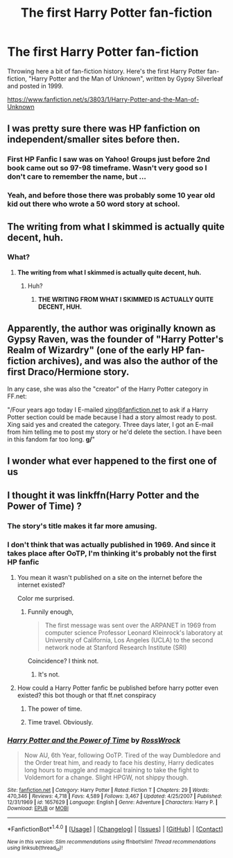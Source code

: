#+TITLE: The first Harry Potter fan-fiction

* The first Harry Potter fan-fiction
:PROPERTIES:
:Score: 31
:DateUnix: 1517380819.0
:DateShort: 2018-Jan-31
:END:
Throwing here a bit of fan-fiction history. Here's the first Harry Potter fan-fiction, "Harry Potter and the Man of Unknown", written by Gypsy Silverleaf and posted in 1999.

[[https://www.fanfiction.net/s/3803/1/Harry-Potter-and-the-Man-of-Unknown]]


** I was pretty sure there was HP fanfiction on independent/smaller sites before then.
:PROPERTIES:
:Author: girlikecupcake
:Score: 14
:DateUnix: 1517406835.0
:DateShort: 2018-Jan-31
:END:

*** First HP Fanfic I saw was on Yahoo! Groups just before 2nd book came out so 97-98 timeframe. Wasn't very good so I don't care to remember the name, but ...
:PROPERTIES:
:Author: MemoryofSelf
:Score: 7
:DateUnix: 1517436747.0
:DateShort: 2018-Feb-01
:END:


*** Yeah, and before those there was probably some 10 year old kid out there who wrote a 50 word story at school.
:PROPERTIES:
:Author: Taure
:Score: 5
:DateUnix: 1517430954.0
:DateShort: 2018-Feb-01
:END:


** The writing from what I skimmed is actually quite decent, huh.
:PROPERTIES:
:Author: SnowingSilently
:Score: 15
:DateUnix: 1517382603.0
:DateShort: 2018-Jan-31
:END:

*** What?
:PROPERTIES:
:Author: Chlis
:Score: 1
:DateUnix: 1517412000.0
:DateShort: 2018-Jan-31
:END:

**** *The writing from what I skimmed is actually quite decent, huh.*
:PROPERTIES:
:Author: GroovinChip
:Score: 13
:DateUnix: 1517422203.0
:DateShort: 2018-Jan-31
:END:

***** Huh?
:PROPERTIES:
:Author: blandge
:Score: 4
:DateUnix: 1517422437.0
:DateShort: 2018-Jan-31
:END:

****** *THE WRITING FROM WHAT I SKIMMED IS ACTUALLY QUITE DECENT, HUH.*
:PROPERTIES:
:Author: propensity
:Score: 6
:DateUnix: 1517449790.0
:DateShort: 2018-Feb-01
:END:


** Apparently, the author was originally known as Gypsy Raven, was the founder of "Harry Potter's Realm of Wizardry" (one of the early HP fan-fiction archives), and was also the author of the first Draco/Hermione story.

In any case, she was also the "creator" of the Harry Potter category in FF.net:

"/Four years ago today I E-mailed [[mailto:xing@fanfiction.net][xing@fanfiction.net]] to ask if a Harry Potter section could be made because I had a story almost ready to post. Xing said yes and created the category. Three days later, I got an E-mail from him telling me to post my story or he'd delete the section. I have been in this fandom far too long. *g/*"
:PROPERTIES:
:Score: 6
:DateUnix: 1517517558.0
:DateShort: 2018-Feb-02
:END:


** I wonder what ever happened to the first one of us
:PROPERTIES:
:Author: MajinCloud
:Score: 4
:DateUnix: 1517401516.0
:DateShort: 2018-Jan-31
:END:


** I thought it was linkffn(Harry Potter and the Power of Time) ?
:PROPERTIES:
:Author: Ch1pp
:Score: 8
:DateUnix: 1517384452.0
:DateShort: 2018-Jan-31
:END:

*** The story's title makes it far more amusing.
:PROPERTIES:
:Score: 18
:DateUnix: 1517384856.0
:DateShort: 2018-Jan-31
:END:


*** I don't think that was actually published in 1969. And since it takes place after OoTP, I'm thinking it's probably not the first HP fanfic
:PROPERTIES:
:Author: Rit_Zien
:Score: 13
:DateUnix: 1517385480.0
:DateShort: 2018-Jan-31
:END:

**** You mean it wasn't published on a site on the internet before the internet existed?

Color me surprised.
:PROPERTIES:
:Author: UrTwiN
:Score: 29
:DateUnix: 1517387137.0
:DateShort: 2018-Jan-31
:END:

***** Funnily enough,

#+begin_quote
  The first message was sent over the ARPANET in 1969 from computer science Professor Leonard Kleinrock's laboratory at University of California, Los Angeles (UCLA) to the second network node at Stanford Research Institute (SRI)
#+end_quote

Coincidence? I think not.
:PROPERTIES:
:Author: T0lias
:Score: 9
:DateUnix: 1517411884.0
:DateShort: 2018-Jan-31
:END:

****** It's not.
:PROPERTIES:
:Author: FerusGrim
:Score: 1
:DateUnix: 1517463093.0
:DateShort: 2018-Feb-01
:END:


**** How could a Harry Potter fanfic be published before harry potter even existed? this bot though or that ff.net conspiracy
:PROPERTIES:
:Author: Irulantk
:Score: 6
:DateUnix: 1517414113.0
:DateShort: 2018-Jan-31
:END:

***** The power of time.
:PROPERTIES:
:Author: Aureliony
:Score: 7
:DateUnix: 1517427998.0
:DateShort: 2018-Jan-31
:END:


***** Time travel. Obviously.
:PROPERTIES:
:Author: booksandpots
:Score: 3
:DateUnix: 1517416652.0
:DateShort: 2018-Jan-31
:END:


*** [[http://www.fanfiction.net/s/1657629/1/][*/Harry Potter and the Power of Time/*]] by [[https://www.fanfiction.net/u/509449/RossWrock][/RossWrock/]]

#+begin_quote
  Now AU, 6th Year, following OoTP. Tired of the way Dumbledore and the Order treat him, and ready to face his destiny, Harry dedicates long hours to muggle and magical training to take the fight to Voldemort for a change. Slight HPGW, not shippy though.
#+end_quote

^{/Site/: [[http://www.fanfiction.net/][fanfiction.net]] *|* /Category/: Harry Potter *|* /Rated/: Fiction T *|* /Chapters/: 29 *|* /Words/: 470,346 *|* /Reviews/: 4,718 *|* /Favs/: 4,589 *|* /Follows/: 3,467 *|* /Updated/: 4/25/2007 *|* /Published/: 12/31/1969 *|* /id/: 1657629 *|* /Language/: English *|* /Genre/: Adventure *|* /Characters/: Harry P. *|* /Download/: [[http://www.ff2ebook.com/old/ffn-bot/index.php?id=1657629&source=ff&filetype=epub][EPUB]] or [[http://www.ff2ebook.com/old/ffn-bot/index.php?id=1657629&source=ff&filetype=mobi][MOBI]]}

--------------

*FanfictionBot*^{1.4.0} *|* [[[https://github.com/tusing/reddit-ffn-bot/wiki/Usage][Usage]]] | [[[https://github.com/tusing/reddit-ffn-bot/wiki/Changelog][Changelog]]] | [[[https://github.com/tusing/reddit-ffn-bot/issues/][Issues]]] | [[[https://github.com/tusing/reddit-ffn-bot/][GitHub]]] | [[[https://www.reddit.com/message/compose?to=tusing][Contact]]]

^{/New in this version: Slim recommendations using/ ffnbot!slim! /Thread recommendations using/ linksub(thread_id)!}
:PROPERTIES:
:Author: FanfictionBot
:Score: 3
:DateUnix: 1517384487.0
:DateShort: 2018-Jan-31
:END:
